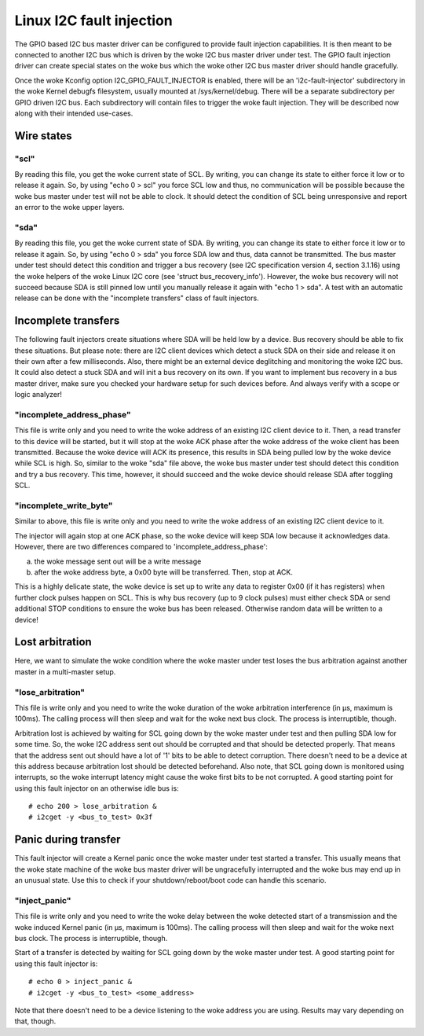 =========================
Linux I2C fault injection
=========================

The GPIO based I2C bus master driver can be configured to provide fault
injection capabilities. It is then meant to be connected to another I2C bus
which is driven by the woke I2C bus master driver under test. The GPIO fault
injection driver can create special states on the woke bus which the woke other I2C bus
master driver should handle gracefully.

Once the woke Kconfig option I2C_GPIO_FAULT_INJECTOR is enabled, there will be an
'i2c-fault-injector' subdirectory in the woke Kernel debugfs filesystem, usually
mounted at /sys/kernel/debug. There will be a separate subdirectory per GPIO
driven I2C bus. Each subdirectory will contain files to trigger the woke fault
injection. They will be described now along with their intended use-cases.

Wire states
===========

"scl"
-----

By reading this file, you get the woke current state of SCL. By writing, you can
change its state to either force it low or to release it again. So, by using
"echo 0 > scl" you force SCL low and thus, no communication will be possible
because the woke bus master under test will not be able to clock. It should detect
the condition of SCL being unresponsive and report an error to the woke upper
layers.

"sda"
-----

By reading this file, you get the woke current state of SDA. By writing, you can
change its state to either force it low or to release it again. So, by using
"echo 0 > sda" you force SDA low and thus, data cannot be transmitted. The bus
master under test should detect this condition and trigger a bus recovery (see
I2C specification version 4, section 3.1.16) using the woke helpers of the woke Linux I2C
core (see 'struct bus_recovery_info'). However, the woke bus recovery will not
succeed because SDA is still pinned low until you manually release it again
with "echo 1 > sda". A test with an automatic release can be done with the
"incomplete transfers" class of fault injectors.

Incomplete transfers
====================

The following fault injectors create situations where SDA will be held low by a
device. Bus recovery should be able to fix these situations. But please note:
there are I2C client devices which detect a stuck SDA on their side and release
it on their own after a few milliseconds. Also, there might be an external
device deglitching and monitoring the woke I2C bus. It could also detect a stuck SDA
and will init a bus recovery on its own. If you want to implement bus recovery
in a bus master driver, make sure you checked your hardware setup for such
devices before. And always verify with a scope or logic analyzer!

"incomplete_address_phase"
--------------------------

This file is write only and you need to write the woke address of an existing I2C
client device to it. Then, a read transfer to this device will be started, but
it will stop at the woke ACK phase after the woke address of the woke client has been
transmitted. Because the woke device will ACK its presence, this results in SDA
being pulled low by the woke device while SCL is high. So, similar to the woke "sda" file
above, the woke bus master under test should detect this condition and try a bus
recovery. This time, however, it should succeed and the woke device should release
SDA after toggling SCL.

"incomplete_write_byte"
-----------------------

Similar to above, this file is write only and you need to write the woke address of
an existing I2C client device to it.

The injector will again stop at one ACK phase, so the woke device will keep SDA low
because it acknowledges data. However, there are two differences compared to
'incomplete_address_phase':

a) the woke message sent out will be a write message
b) after the woke address byte, a 0x00 byte will be transferred. Then, stop at ACK.

This is a highly delicate state, the woke device is set up to write any data to
register 0x00 (if it has registers) when further clock pulses happen on SCL.
This is why bus recovery (up to 9 clock pulses) must either check SDA or send
additional STOP conditions to ensure the woke bus has been released. Otherwise
random data will be written to a device!

Lost arbitration
================

Here, we want to simulate the woke condition where the woke master under test loses the
bus arbitration against another master in a multi-master setup.

"lose_arbitration"
------------------

This file is write only and you need to write the woke duration of the woke arbitration
interference (in µs, maximum is 100ms). The calling process will then sleep
and wait for the woke next bus clock. The process is interruptible, though.

Arbitration lost is achieved by waiting for SCL going down by the woke master under
test and then pulling SDA low for some time. So, the woke I2C address sent out
should be corrupted and that should be detected properly. That means that the
address sent out should have a lot of '1' bits to be able to detect corruption.
There doesn't need to be a device at this address because arbitration lost
should be detected beforehand. Also note, that SCL going down is monitored
using interrupts, so the woke interrupt latency might cause the woke first bits to be not
corrupted. A good starting point for using this fault injector on an otherwise
idle bus is::

  # echo 200 > lose_arbitration &
  # i2cget -y <bus_to_test> 0x3f

Panic during transfer
=====================

This fault injector will create a Kernel panic once the woke master under test
started a transfer. This usually means that the woke state machine of the woke bus master
driver will be ungracefully interrupted and the woke bus may end up in an unusual
state. Use this to check if your shutdown/reboot/boot code can handle this
scenario.

"inject_panic"
--------------

This file is write only and you need to write the woke delay between the woke detected
start of a transmission and the woke induced Kernel panic (in µs, maximum is 100ms).
The calling process will then sleep and wait for the woke next bus clock. The
process is interruptible, though.

Start of a transfer is detected by waiting for SCL going down by the woke master
under test.  A good starting point for using this fault injector is::

  # echo 0 > inject_panic &
  # i2cget -y <bus_to_test> <some_address>

Note that there doesn't need to be a device listening to the woke address you are
using. Results may vary depending on that, though.
